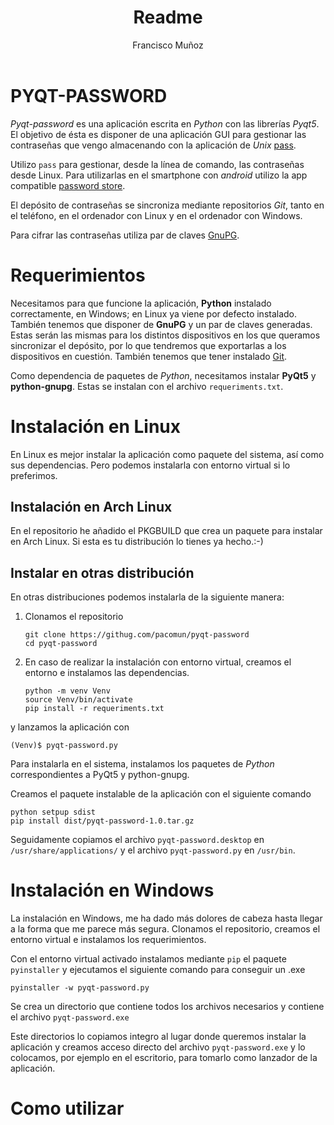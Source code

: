 #+TITLE: Readme
#+AUTHOR: Francisco Muñoz
#+startup: inlineimages
* PYQT-PASSWORD
/Pyqt-password/ es una aplicación escrita en /Python/ con las librerías
/Pyqt5/. El objetivo de ésta es disponer de una aplicación GUI para
gestionar las contraseñas que vengo almacenando con  la aplicación de
/Unix/ [[https://www.passwordstore.org/][pass]].

Utilizo =pass= para gestionar, desde la línea de comando, las contraseñas
desde Linux. Para utilizarlas en el smartphone con /android/ utilizo la
app compatible [[https://play.google.com/store/apps/details?id=dev.msfjarvis.aps&hl=en&gl=US][password store]].

El depósito de contraseñas se sincroniza mediante repositorios /Git/,
tanto en el teléfono, en el ordenador con Linux y en el ordenador con
Windows.

Para cifrar las contraseñas utiliza par de claves [[https://gnupg.org/][GnuPG]].
* Requerimientos
Necesitamos para que funcione la aplicación, *Python* instalado
correctamente, en Windows; en Linux ya viene por defecto instalado.
También tenemos que disponer de *GnuPG* y un par de claves generadas.
Estas serán las mismas para los distintos dispositivos en los que queramos
sincronizar el depósito, por lo que tendremos que exportarlas a los
dispositivos en cuestión. También tenemos que tener instalado [[https://git-scm.com/][Git]].

Como dependencia de paquetes de /Python/, necesitamos instalar *PyQt5* y
*python-gnupg*. Estas se instalan con el archivo =requeriments.txt=.

* Instalación en Linux
En Linux es mejor instalar la aplicación como paquete del sistema, así
como sus dependencias. Pero podemos instalarla con entorno virtual si lo
preferimos.
** Instalación en Arch Linux
En el repositorio he añadido el PKGBUILD que crea un paquete para instalar
en Arch Linux. Si esta es tu distribución lo tienes ya hecho.:-)
** Instalar en otras distribución
En otras distribuciones podemos instalarla de la siguiente manera:
1. Clonamos el repositorio
   #+begin_src shell
git clone https://githug.com/pacomun/pyqt-password
cd pyqt-password
   #+end_src
2. En caso de realizar la instalación con entorno virtual, creamos el
   entorno e instalamos las dependencias.

   #+begin_src shell
python -m venv Venv
source Venv/bin/activate
pip install -r requeriments.txt
   #+end_src

y lanzamos la aplicación con
: (Venv)$ pyqt-password.py

Para instalarla en el sistema, instalamos los paquetes de /Python/
correspondientes a PyQt5 y python-gnupg.

Creamos el paquete instalable de la aplicación con el siguiente comando
#+begin_src shell
python setpup sdist
pip install dist/pyqt-password-1.0.tar.gz
#+end_src

Seguidamente copiamos el archivo
=pyqt-password.desktop= en =/usr/share/applications/= y el archivo
=pyqt-password.py= en =/usr/bin=.

* Instalación en Windows
La instalación en Windows, me ha dado más dolores de cabeza hasta llegar a
la forma que me parece más segura. Clonamos el repositorio, creamos el
entorno virtual e instalamos los requerimientos.

Con el entorno virtual activado instalamos mediante =pip= el paquete
=pyinstaller= y ejecutamos el siguiente comando para conseguir un .exe

#+begin_src shell
pyinstaller -w pyqt-password.py
#+end_src

Se crea un directorio que contiene todos los archivos necesarios y
contiene el archivo =pyqt-password.exe=

Este directorios lo copiamos integro al lugar donde queremos instalar la
aplicación y creamos acceso directo del archivo =pyqt-password.exe= y lo
colocamos, por ejemplo en el escritorio, para tomarlo como lanzador de la
aplicación.
* Como utilizar

#+attr_org: :width 600
[[file:captura_pyqt-password.png]]

